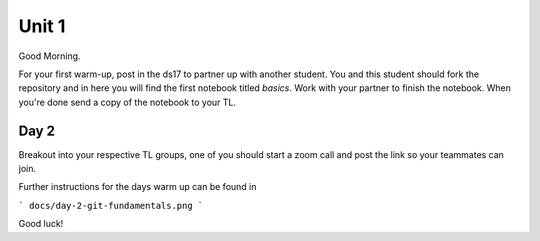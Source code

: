 
======
Unit 1
======

Good Morning.

For your first warm-up, post in the ds17 to partner up with another
student. You and this student should fork the repository and in here
you will find the first notebook titled `basics`. Work with your partner
to finish the notebook. When you're done send a copy of the notebook
to your TL.

Day 2
-----

Breakout into your respective TL groups, one of you should start a zoom call
and post the link so your teammates can join.

Further instructions for the days warm up can be found in 

```
docs/day-2-git-fundamentals.png
```

Good luck!
